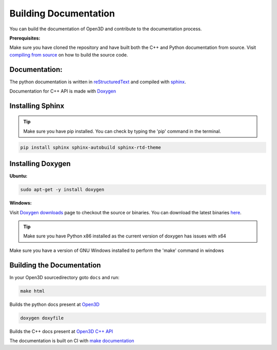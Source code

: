 .. _builddocs:

Building Documentation
=====================

You can build the documentation of Open3D and contribute to the documentation process.

**Prerequisites:**

Make sure you have cloned the repository and have built both the C++ and Python documentation from source.
Visit `compiling from source <http://www.open3d.org/docs/compilation.html>`_ on how to build the source code.

Documentation:
``````````````

The python documentation is written in
`reStructuredText <http://www.sphinx-doc.org/en/stable/rest.html>`_ and compiled
with `sphinx <http://www.sphinx-doc.org/>`_.

Documentation for C++ API is made with `Doxygen <http://www.doxygen.nl/>`_



Installing Sphinx
`````````````````

.. tip:: Make sure you have pip installed. You can check by typing the 'pip' command in the terminal.

.. code-block:: bash

    pip install sphinx sphinx-autobuild sphinx-rtd-theme

Installing Doxygen
``````````````````

**Ubuntu:**

.. code-block:: bash

	sudo apt-get -y install doxygen

**Windows:**

Visit `Doxygen downloads <http://www.doxygen.nl/download.html>`_ page to checkout the source or binaries.
You can download the latest binaries `here <https://sourceforge.net/projects/doxygen/files/snapshots/>`_.

.. tip:: Make sure you have Python x86 installed as the current version of doxygen has issues with x64

Make sure you have a version of GNU Windows installed to perform the 'make' command in windows

Building the Documentation
``````````````````````````

In your Open3D sourcedirectory goto ``docs`` and run: 

.. code-block:: bash

    make html

Builds the python docs present at `Open3D <http://www.open3d.org/docs>`_

.. code-block:: bash

    doxygen doxyfile

Builds the C++ docs present at `Open3D C++ API <http://open3d.org/cppapi/index.html>`_

The documentation is built on CI with `make documentation <https://github.com/intel-isl/Open3D/blob/master/util/scripts/make-documentation.sh>`_
